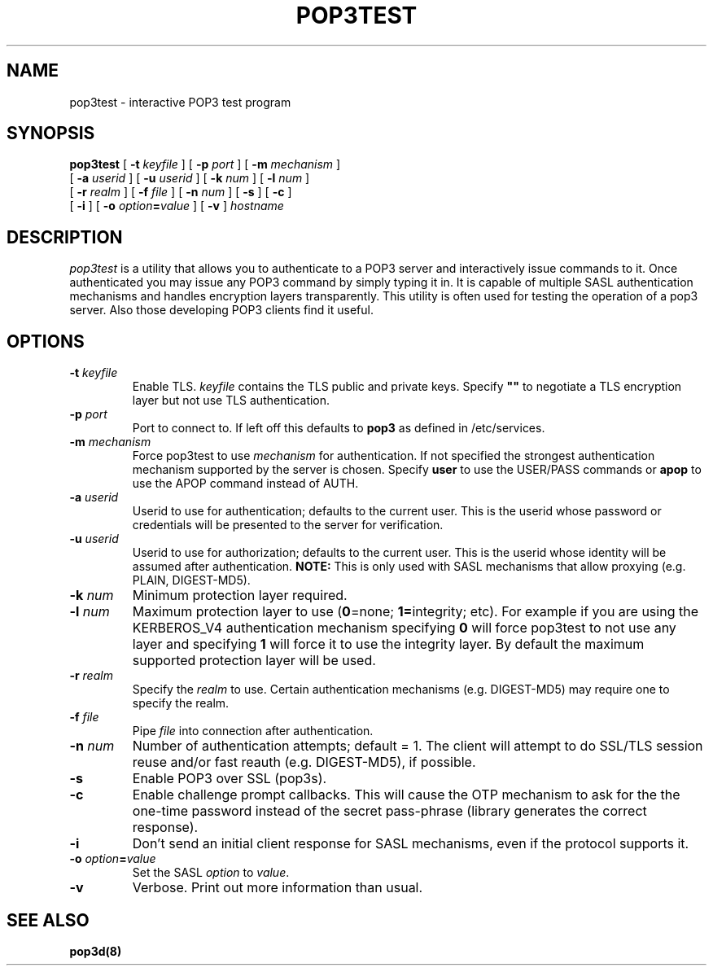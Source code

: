 .\" -*- nroff -*-
.TH POP3TEST 1 "Project Cyrus" CMU
.\" 
.\" Copyright (c) 1999-2000 Carnegie Mellon University.  All rights reserved.
.\"
.\" Redistribution and use in source and binary forms, with or without
.\" modification, are permitted provided that the following conditions
.\" are met:
.\"
.\" 1. Redistributions of source code must retain the above copyright
.\"    notice, this list of conditions and the following disclaimer. 
.\"
.\" 2. Redistributions in binary form must reproduce the above copyright
.\"    notice, this list of conditions and the following disclaimer in
.\"    the documentation and/or other materials provided with the
.\"    distribution.
.\"
.\" 3. The name "Carnegie Mellon University" must not be used to
.\"    endorse or promote products derived from this software without
.\"    prior written permission. For permission or any other legal
.\"    details, please contact  
.\"      Office of Technology Transfer
.\"      Carnegie Mellon University
.\"      5000 Forbes Avenue
.\"      Pittsburgh, PA  15213-3890
.\"      (412) 268-4387, fax: (412) 268-7395
.\"      tech-transfer@andrew.cmu.edu
.\"
.\" 4. Redistributions of any form whatsoever must retain the following
.\"    acknowledgment:
.\"    "This product includes software developed by Computing Services
.\"     at Carnegie Mellon University (http://www.cmu.edu/computing/)."
.\"
.\" CARNEGIE MELLON UNIVERSITY DISCLAIMS ALL WARRANTIES WITH REGARD TO
.\" THIS SOFTWARE, INCLUDING ALL IMPLIED WARRANTIES OF MERCHANTABILITY
.\" AND FITNESS, IN NO EVENT SHALL CARNEGIE MELLON UNIVERSITY BE LIABLE
.\" FOR ANY SPECIAL, INDIRECT OR CONSEQUENTIAL DAMAGES OR ANY DAMAGES
.\" WHATSOEVER RESULTING FROM LOSS OF USE, DATA OR PROFITS, WHETHER IN
.\" AN ACTION OF CONTRACT, NEGLIGENCE OR OTHER TORTIOUS ACTION, ARISING
.\" OUT OF OR IN CONNECTION WITH THE USE OR PERFORMANCE OF THIS SOFTWARE.
.\" 
.\" $Id: pop3test.1,v 1.5 2005/03/05 00:37:27 dasenbro Exp $
.SH NAME
pop3test \- interactive POP3 test program
.SH SYNOPSIS
.B pop3test
[
.B \-t
.I keyfile
]
[
.B \-p
.I port
]
[
.B \-m
.I mechanism
]
.br
         [
.B \-a
.I userid
]
[
.B \-u
.I userid
]
[
.B \-k
.I num
]
[
.B \-l
.I num
]
.br
         [
.B \-r
.I realm
]
[
.B \-f
.I file
]
[
.B \-n
.I num
]
[
.B \-s
]
[
.B \-c
]
.br
         [
.B \-i
]
[
.B \-o
\fIoption\fB=\fIvalue\fR
]
[
.B \-v
]
\fIhostname\fR
.SH DESCRIPTION
.I pop3test
is a utility that allows you to authenticate to a POP3 server
and interactively issue commands to it. Once authenticated you may
issue any POP3 command by simply typing it in. It is capable
of multiple SASL authentication mechanisms and handles encryption
layers transparently. This utility is often used for testing the
operation of a pop3 server. Also those developing POP3 clients
find it useful.
.PP
.SH OPTIONS
.TP
.BI \-t " keyfile"
Enable TLS.  \fIkeyfile\fR contains the TLS public and private keys.
Specify \fB""\fR to negotiate a TLS encryption layer but not use TLS
authentication.
.TP
.BI \-p " port"
Port to connect to. If left off this defaults to \fBpop3\fR as defined in
/etc/services. 
.TP
.BI -m " mechanism"
Force pop3test to use \fImechanism\fR for authentication. If not specified
the strongest authentication mechanism supported by the server is
chosen.  Specify \fBuser\fR to use the USER/PASS commands or
\fBapop\fR to use the APOP command instead of AUTH.
.TP
.BI -a " userid"
Userid to use for authentication; defaults to the current user.
This is the userid whose password or credentials will be presented to
the server for verification.
.TP
.BI -u " userid"
Userid to use for authorization; defaults to the current user.
This is the userid whose identity will be assumed after authentication.
\fBNOTE:\fR This is only used with SASL mechanisms that allow proxying
(e.g. PLAIN, DIGEST-MD5).
.TP
.BI -k " num"
Minimum protection layer required.
.TP
.BI -l " num"
Maximum protection layer to use (\fB0\fR=none; \fB1=\fRintegrity;
etc).  For example if you are using the KERBEROS_V4 authentication
mechanism specifying \fB0\fR will force pop3test to not use any layer
and specifying \fB1\fR will force it to use the integrity layer.  By
default the maximum supported protection layer will be used.
.TP
.BI -r " realm"
Specify the \fIrealm\fR to use. Certain authentication mechanisms
(e.g. DIGEST-MD5) may require one to specify the realm.
.TP
.BI -f " file"
Pipe \fIfile\fR into connection after authentication.
.TP
.BI -n " num"
Number of authentication attempts; default = 1.  The client will
attempt to do SSL/TLS session reuse and/or fast reauth
(e.g. DIGEST-MD5), if possible.
.TP
.B -s
Enable POP3 over SSL (pop3s).
.TP
.B -c
Enable challenge prompt callbacks.  This will cause the OTP mechanism
to ask for the the one-time password instead of the secret pass-phrase
(library generates the correct response).
.TP
.B -i
Don't send an initial client response for SASL mechanisms, even if the
protocol supports it.
.TP
\fB-o \fIoption\fB=\fIvalue\fR
Set the SASL \fIoption\fR to \fIvalue\fR.
.TP
.B -v
Verbose. Print out more information than usual.
.SH SEE ALSO
.PP
\fBpop3d(8)\fR
